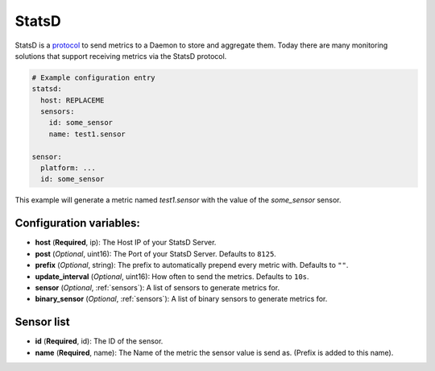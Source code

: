 .. _statsd:

StatsD
========

.. seo::
    :description: Instructions for setting up a StatsD
    :keywords: StatsD, metrics

StatsD is a `protocol <https://github.com/statsd/statsd/blob/master/docs/metric_types.md>`_ to send metrics to a Daemon to store and aggregate them.
Today there are many monitoring solutions that support receiving metrics via the StatsD protocol.


.. code-block:: yaml

    # Example configuration entry
    statsd:
      host: REPLACEME
      sensors:
        id: some_sensor
        name: test1.sensor

    sensor:
      platform: ...
      id: some_sensor


This example will generate a metric named `test1.sensor` with the value of the `some_sensor` sensor.


Configuration variables:
------------------------

- **host** (**Required**, ip): The Host IP of your StatsD Server.
- **post** (*Optional*, uint16): The Port of your StatsD Server. Defaults to ``8125``.
- **prefix** (*Optional*, string): The prefix to automatically prepend every metric with.  Defaults to ``""``.
- **update_interval** (*Optional*, uint16): How often to send the metrics. Defaults to ``10s``.
- **sensor** (*Optional*, :ref:`sensors`): A list of sensors to generate metrics for.
- **binary_sensor** (*Optional*, :ref:`sensors`): A list of binary sensors to generate metrics for.

.. _sensors:

Sensor list
-----------

- **id** (**Required**, id): The ID of the sensor.
- **name** (**Required**, name): The Name of the metric the sensor value is send as. (Prefix is added to this name).
